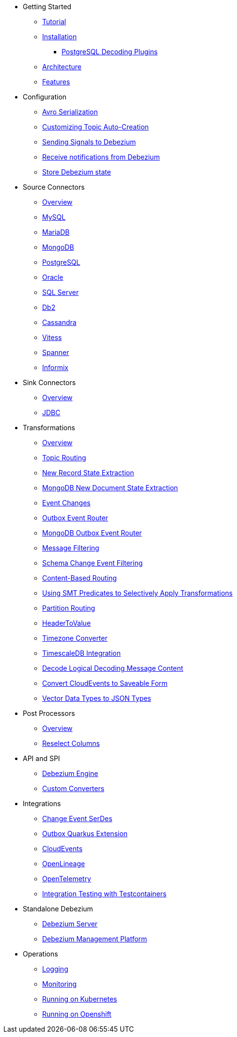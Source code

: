 * Getting Started
** xref:tutorial.adoc[Tutorial]
** xref:install.adoc[Installation]
*** xref:postgres-plugins.adoc[PostgreSQL Decoding Plugins]
** xref:architecture.adoc[Architecture]
** xref:features.adoc[Features]
* Configuration
** xref:configuration/avro.adoc[Avro Serialization]
** xref:configuration/topic-auto-create-config.adoc[Customizing Topic Auto-Creation]
** xref:configuration/signalling.adoc[Sending Signals to Debezium]
** xref:configuration/notification.adoc[Receive notifications from Debezium]
** xref:configuration/storage.adoc[Store Debezium state]
* Source Connectors
** xref:connectors/index.adoc[Overview]
** xref:connectors/mysql.adoc[MySQL]
** xref:connectors/mariadb.adoc[MariaDB]
** xref:connectors/mongodb.adoc[MongoDB]
** xref:connectors/postgresql.adoc[PostgreSQL]
** xref:connectors/oracle.adoc[Oracle]
** xref:connectors/sqlserver.adoc[SQL Server]
** xref:connectors/db2.adoc[Db2]
** xref:connectors/cassandra.adoc[Cassandra]
** xref:connectors/vitess.adoc[Vitess]
** xref:connectors/spanner.adoc[Spanner]
** xref:connectors/informix.adoc[Informix]
* Sink Connectors
** xref:connectors/index-sink.adoc[Overview]
** xref:connectors/jdbc.adoc[JDBC]
* Transformations
** xref:transformations/index.adoc[Overview]
** xref:transformations/topic-routing.adoc[Topic Routing]
** xref:transformations/event-flattening.adoc[New Record State Extraction]
** xref:transformations/mongodb-event-flattening.adoc[MongoDB New Document State Extraction]
** xref:transformations/event-changes.adoc[Event Changes]
** xref:transformations/outbox-event-router.adoc[Outbox Event Router]
** xref:transformations/mongodb-outbox-event-router.adoc[MongoDB Outbox Event Router]
** xref:transformations/filtering.adoc[Message Filtering]
** xref:transformations/schema-change-event-filter.adoc[Schema Change Event Filtering]
** xref:transformations/content-based-routing.adoc[Content-Based Routing]
** xref:transformations/applying-transformations-selectively.adoc[Using SMT Predicates to Selectively Apply Transformations]
** xref:transformations/partition-routing.adoc[Partition Routing]
** xref:transformations/header-to-value.adoc[HeaderToValue]
** xref:transformations/timezone-converter.adoc[Timezone Converter]
** xref:transformations/timescaledb.adoc[TimescaleDB Integration]
** xref:transformations/decode-logical-decoding-message-content.adoc[Decode Logical Decoding Message Content]
** xref:transformations/convert-cloudevent-to-saveable-form.adoc[Convert CloudEvents to Saveable Form]
** xref:transformations/vector-to-json.adoc[Vector Data Types to JSON Types]
* Post Processors
** xref:post-processors/index.adoc[Overview]
** xref:post-processors/reselect-columns.adoc[Reselect Columns]
* API and SPI
** xref:development/engine.adoc[Debezium Engine]
** xref:development/converters.adoc[Custom Converters]
* Integrations
** xref:integrations/serdes.adoc[Change Event SerDes]
** xref:integrations/outbox.adoc[Outbox Quarkus Extension]
** xref:integrations/cloudevents.adoc[CloudEvents]
** xref:integrations/openlineage.adoc[OpenLineage]
** xref:integrations/tracing.adoc[OpenTelemetry]
** xref:integrations/testcontainers.adoc[Integration Testing with Testcontainers]
* Standalone Debezium
** xref:operations/debezium-server.adoc[Debezium Server]
** xref:operations/debezium-platform.adoc[Debezium Management Platform]
* Operations
** xref:operations/logging.adoc[Logging]
** xref:operations/monitoring.adoc[Monitoring]
** xref:operations/kubernetes.adoc[Running on Kubernetes]
** xref:operations/openshift.adoc[Running on Openshift]
